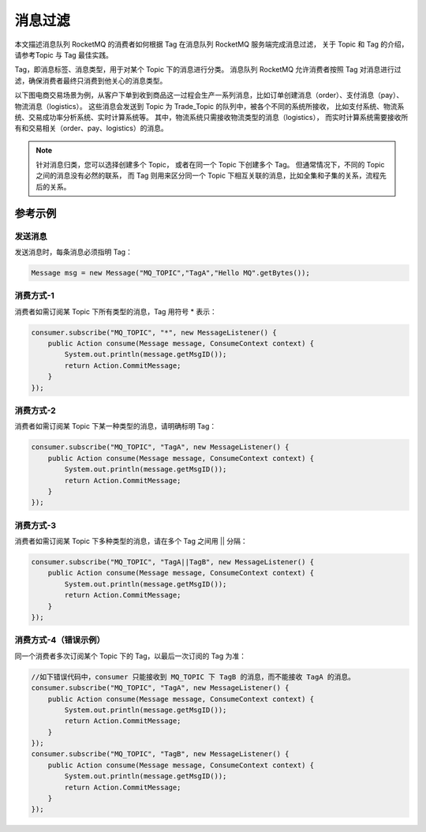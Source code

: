 消息过滤
============================================

本文描述消息队列 RocketMQ 的消费者如何根据 Tag 在消息队列 RocketMQ 服务端完成消息过滤，
关于 Topic 和 Tag 的介绍，请参考Topic 与 Tag 最佳实践。

Tag，即消息标签、消息类型，用于对某个 Topic 下的消息进行分类。
消息队列 RocketMQ 允许消费者按照 Tag 对消息进行过滤，确保消费者最终只消费到他关心的消息类型。

以下图电商交易场景为例，从客户下单到收到商品这一过程会生产一系列消息，比如订单创建消息（order）、支付消息（pay）、物流消息（logistics）。
这些消息会发送到 Topic 为 Trade_Topic 的队列中，被各个不同的系统所接收，
比如支付系统、物流系统、交易成功率分析系统、实时计算系统等。 其中，物流系统只需接收物流类型的消息（logistics），
而实时计算系统需要接收所有和交易相关（order、pay、logistics）的消息。

.. figure:: http://docs-aliyun.cn-hangzhou.oss.aliyun-inc.com/assets/pic/29543/cn_zh/1535686269135/%E4%BA%A4%E6%98%93%E5%9C%BA%E6%99%AF.png
   :alt: 消息过滤

.. note::
   针对消息归类，您可以选择创建多个 Topic， 或者在同一个 Topic 下创建多个 Tag。
   但通常情况下，不同的 Topic 之间的消息没有必然的联系，
   而 Tag 则用来区分同一个 Topic 下相互关联的消息，比如全集和子集的关系，流程先后的关系。

参考示例
-------------

发送消息
~~~~~~~~~~~~~~~~~~~~~

发送消息时，每条消息必须指明 Tag：

.. code:: java

   Message msg = new Message("MQ_TOPIC","TagA","Hello MQ".getBytes());

消费方式-1
~~~~~~~~~~~~~~~~~~~~~

消费者如需订阅某 Topic 下所有类型的消息，Tag 用符号 * 表示：

.. code:: java

    consumer.subscribe("MQ_TOPIC", "*", new MessageListener() {
        public Action consume(Message message, ConsumeContext context) {
            System.out.println(message.getMsgID());
            return Action.CommitMessage;
        }
    });

消费方式-2
~~~~~~~~~~~~~~~~~~~~~

消费者如需订阅某 Topic 下某一种类型的消息，请明确标明 Tag：

.. code:: java

    consumer.subscribe("MQ_TOPIC", "TagA", new MessageListener() {
        public Action consume(Message message, ConsumeContext context) {
            System.out.println(message.getMsgID());
            return Action.CommitMessage;
        }
    });

消费方式-3
~~~~~~~~~~~~~~~~~~~~~

消费者如需订阅某 Topic 下多种类型的消息，请在多个 Tag 之间用 || 分隔：

.. code:: java

    consumer.subscribe("MQ_TOPIC", "TagA||TagB", new MessageListener() {
        public Action consume(Message message, ConsumeContext context) {
            System.out.println(message.getMsgID());
            return Action.CommitMessage;
        }
    });

消费方式-4（错误示例）
~~~~~~~~~~~~~~~~~~~~~

同一个消费者多次订阅某个 Topic 下的 Tag，以最后一次订阅的 Tag 为准：

.. code:: java

    //如下错误代码中，consumer 只能接收到 MQ_TOPIC 下 TagB 的消息，而不能接收 TagA 的消息。
    consumer.subscribe("MQ_TOPIC", "TagA", new MessageListener() {
        public Action consume(Message message, ConsumeContext context) {
            System.out.println(message.getMsgID());
            return Action.CommitMessage;
        }
    });
    consumer.subscribe("MQ_TOPIC", "TagB", new MessageListener() {
        public Action consume(Message message, ConsumeContext context) {
            System.out.println(message.getMsgID());
            return Action.CommitMessage;
        }
    });
